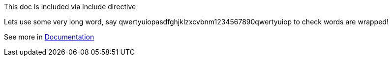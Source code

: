 ****
This doc is included via include directive

Lets use some very long word, say qwertyuiopasdfghjklzxcvbnm1234567890qwertyuiop to check words are wrapped!

See more in link:http://asciidoctor.org/docs/user-manual/#include-directive[Documentation]
****
